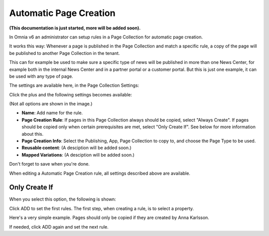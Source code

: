Automatic Page Creation
=========================
**(This documentation is just started, more will be added soon).**

In Omnia v6 an administrator can setup rules in a Page Collection for automatic page creation.

It works this way: Whenever a page is published in the Page Collection and match a specific rule, a copy of the page will be published to another Page Collection in the tenant.

This can for example be used to make sure a specific type of news will be published in more than one News Center, for example both in the internal News Center and in a partner portal or a customer portal. But this is just one example, it can be used with any type of page.

The settings are available here, in the Page Collection Settings:

.. image:: automatic-page-1.png

Click the plus and the following settings becomes available:

.. image:: automatic-page-2.png

(Not all options are shown in the image.)

+ **Name**: Add name for the rule.
+ **Page Creation Rule**: If pages in this Page Collection always should be copied, select "Always Create". If pages should be copied only when certain prerequisites are met, select "Only Create If". See below for more information about this.
+ **Page Creation Info**: Select the Publishing, App, Page Collection to copy to, and choose the Page Type to be used.
+ **Reusable content**: (A desciption will be added soon.)
+ **Mapped Variations**: (A desciption will be added soon.)

Don't forget to save when you're done.

When editing a Automatic Page Creation rule, all settings described above are available.

Only Create If
---------------
When you select this option, the following is shown:

.. image:: automatic-page-3.png

Click ADD to set the first rules. The first step, when creating a rule, is to select a property.

.. image:: automatic-page-4.png

Here's a very simple example. Pages should only be copied if they are created by Anna Karlsson.

If needed, click ADD again and set the next rule. 









